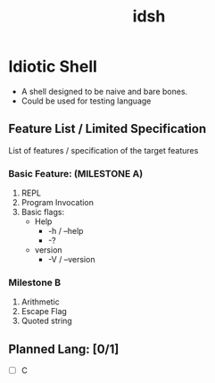 #+TITLE: idsh

* Idiotic Shell
  - A shell designed to be naive and bare bones.
  - Could be used for testing language

** Feature List / Limited Specification

   List of features / specification of the target features

*** Basic Feature: (MILESTONE A)
    1. REPL
    2. Program Invocation
    3. Basic flags:
       - Help
         - -h / --help
         - -?
       - version
         - -V / --version
*** Milestone B
    1. Arithmetic
    2. Escape Flag
    3. Quoted string

** Planned Lang: [0/1]
   - [ ] C
